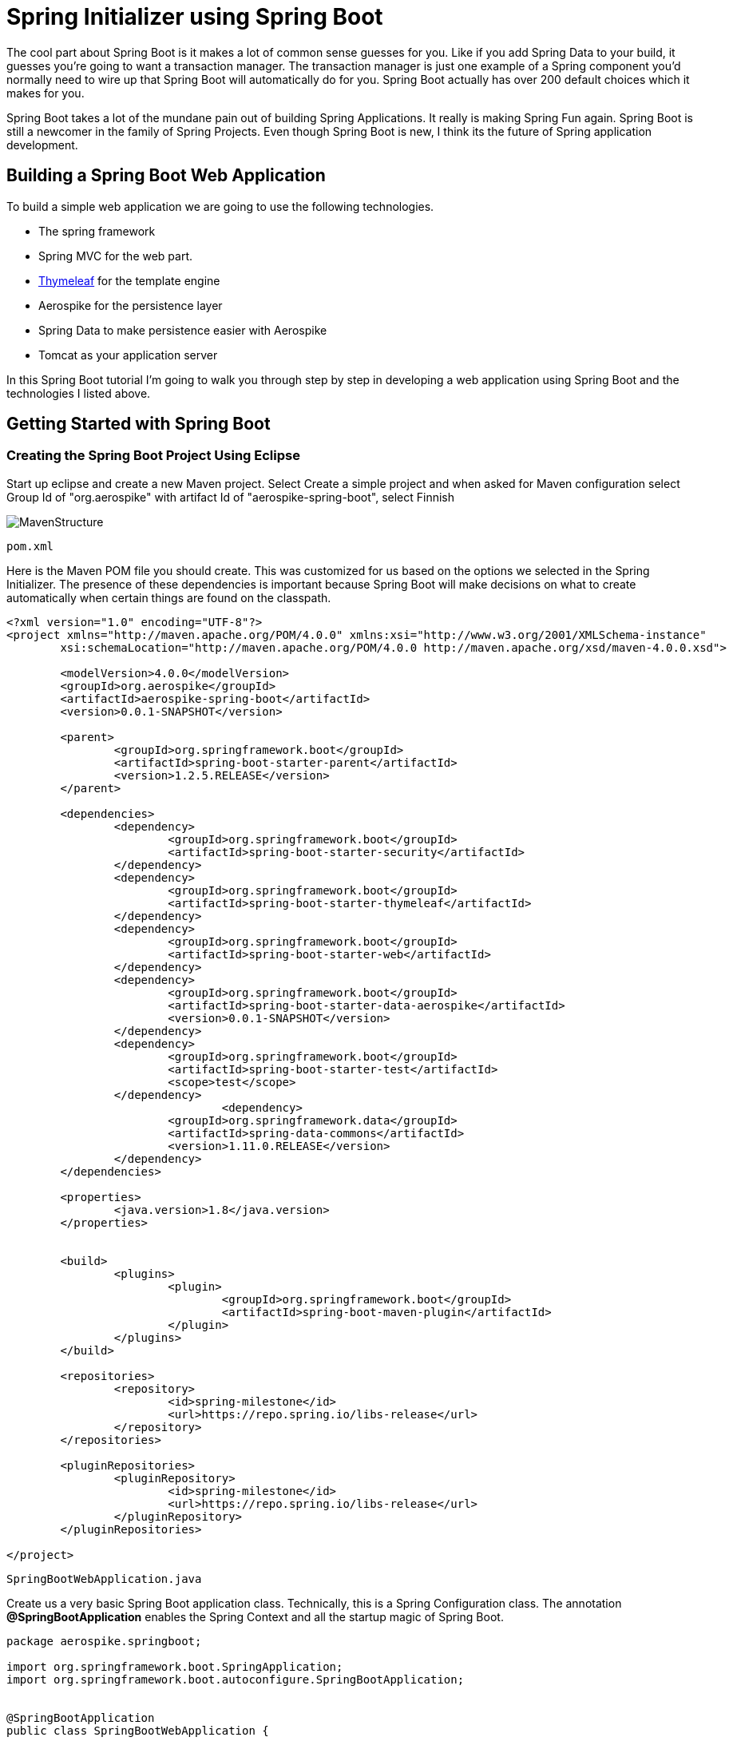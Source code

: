 [[part-one-spring-initializer]]
= Spring Initializer using Spring Boot

The cool part about Spring Boot is it makes a lot of common sense guesses for you. Like if you add Spring Data to your build, it guesses you’re going to want a transaction manager. The transaction manager is just one example of a Spring component you’d normally need to wire up that Spring Boot will automatically do for you. Spring Boot actually has over 200 default choices which it makes for you.

Spring Boot takes a lot of the mundane pain out of building Spring Applications. It really is making Spring Fun again. Spring Boot is still a newcomer in the family of Spring Projects. Even though Spring Boot is new, I think its the future of Spring application development.

== Building a Spring Boot Web Application

To build a simple web application we are going to use the following technologies.

* The spring framework
* Spring MVC for the web part.
* http://www.thymeleaf.org/[Thymeleaf] for the template engine
* Aerospike for the persistence layer
* Spring Data to make persistence easier with Aerospike
* Tomcat as your application server

In this Spring Boot tutorial I’m going to walk you through step by step in developing a web application using Spring Boot and the technologies I listed above.

== Getting Started with Spring Boot

=== Creating the Spring Boot Project Using Eclipse

Start up eclipse and create a new Maven project. Select Create a simple project and when asked for Maven configuration select Group Id of "org.aerospike" with artifact Id of "aerospike-spring-boot", select Finnish

image::mavenstructure.jpg[MavenStructure]

[source]
--
pom.xml
--

Here is the Maven POM file you should create. This was customized for us based on the options we selected in the Spring Initializer. The presence of these dependencies is important because Spring Boot will make decisions on what to create automatically when certain things are found on the classpath. 

[source,xml]
----
<?xml version="1.0" encoding="UTF-8"?>
<project xmlns="http://maven.apache.org/POM/4.0.0" xmlns:xsi="http://www.w3.org/2001/XMLSchema-instance"
	xsi:schemaLocation="http://maven.apache.org/POM/4.0.0 http://maven.apache.org/xsd/maven-4.0.0.xsd">

	<modelVersion>4.0.0</modelVersion>
	<groupId>org.aerospike</groupId>
	<artifactId>aerospike-spring-boot</artifactId>
	<version>0.0.1-SNAPSHOT</version>

	<parent>
		<groupId>org.springframework.boot</groupId>
		<artifactId>spring-boot-starter-parent</artifactId>
		<version>1.2.5.RELEASE</version>
	</parent>

	<dependencies>
		<dependency>
			<groupId>org.springframework.boot</groupId>
			<artifactId>spring-boot-starter-security</artifactId>
		</dependency>
		<dependency>
			<groupId>org.springframework.boot</groupId>
			<artifactId>spring-boot-starter-thymeleaf</artifactId>
		</dependency>
		<dependency>
			<groupId>org.springframework.boot</groupId>
			<artifactId>spring-boot-starter-web</artifactId>
		</dependency>
		<dependency>
			<groupId>org.springframework.boot</groupId>
			<artifactId>spring-boot-starter-data-aerospike</artifactId>
			<version>0.0.1-SNAPSHOT</version>		
		</dependency>
		<dependency>
			<groupId>org.springframework.boot</groupId>
			<artifactId>spring-boot-starter-test</artifactId>
			<scope>test</scope>
		</dependency>
				<dependency>
			<groupId>org.springframework.data</groupId>
			<artifactId>spring-data-commons</artifactId>
			<version>1.11.0.RELEASE</version>
		</dependency>
	</dependencies>

	<properties>
		<java.version>1.8</java.version>
	</properties>


	<build>
		<plugins>
			<plugin>
				<groupId>org.springframework.boot</groupId>
				<artifactId>spring-boot-maven-plugin</artifactId>
			</plugin>
		</plugins>
	</build>

	<repositories>
		<repository>
			<id>spring-milestone</id>
			<url>https://repo.spring.io/libs-release</url>
		</repository>
	</repositories>

	<pluginRepositories>
		<pluginRepository>
			<id>spring-milestone</id>
			<url>https://repo.spring.io/libs-release</url>
		</pluginRepository>
	</pluginRepositories>

</project>
----

[source]
--
SpringBootWebApplication.java
--

Create us a very basic Spring Boot application class. Technically, this is a Spring Configuration class. The annotation *@SpringBootApplication* enables the Spring Context and all the startup magic of Spring Boot.

[source,java]
----
package aerospike.springboot;

import org.springframework.boot.SpringApplication;
import org.springframework.boot.autoconfigure.SpringBootApplication;


@SpringBootApplication
public class SpringBootWebApplication {
 
    public static void main(String[] args) {
        SpringApplication.run(SpringBootWebApplication.class, args);
    }
}
----

[source]
--
SpringBootWebApplicationTests.java
--

Here's a sample of a JUnit Integration test. 

[source,java]
----
package aerospike.springboot;

import org.junit.Test;
import org.junit.runner.RunWith;
import org.springframework.test.context.web.WebAppConfiguration;
import org.springframework.boot.test.SpringApplicationConfiguration;
import org.springframework.test.context.junit4.SpringJUnit4ClassRunner;

@RunWith(SpringJUnit4ClassRunner.class)
@SpringApplicationConfiguration(classes = SpringBootWebApplication.class)
@WebAppConfiguration
public class SpringBootWebApplicationTests {

	@Test
	public void contextLoads() {
	}

}

----


== Conclusion

In this section we've taken a look on using maven with Spring boot inside an eclipse application
